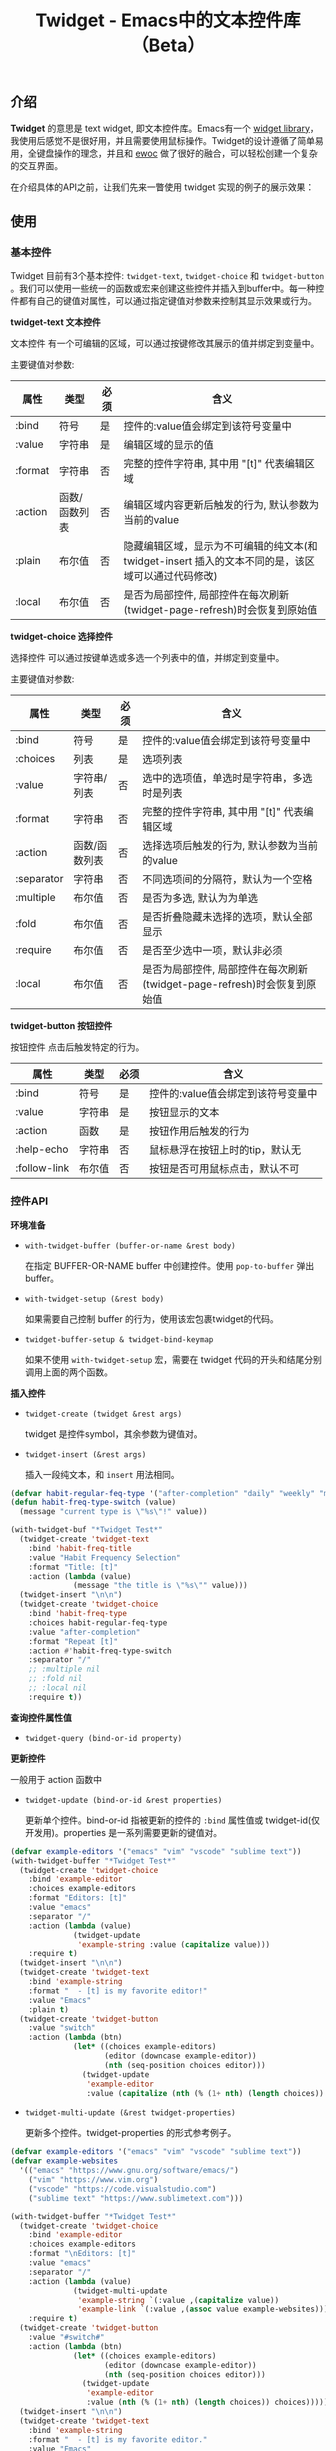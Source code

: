 #+TITLE: Twidget - Emacs中的文本控件库（Beta）

** 介绍
   *Twidget* 的意思是 text widget, 即文本控件库。Emacs有一个 [[https://www.gnu.org/software/emacs/manual/html_mono/widget.html][widget library]]，我使用后感觉不是很好用，并且需要使用鼠标操作。Twidget的设计遵循了简单易用，全键盘操作的理念，并且和 [[https://www.gnu.org/software/emacs/manual/html_node/elisp/Abstract-Display.html][ewoc]] 做了很好的融合，可以轻松创建一个复杂的交互界面。

   在介绍具体的API之前，让我们先来一瞥使用 twidget 实现的例子的展示效果：
   
   
** 使用
*** 基本控件
    Twidget 目前有3个基本控件: =twidget-text=, =twidget-choice= 和 =twidget-button= 。我们可以使用一些统一的函数或宏来创建这些控件并插入到buffer中。每一种控件都有自己的键值对属性，可以通过指定键值对参数来控制其显示效果或行为。

    *twidget-text 文本控件*

    文本控件 有一个可编辑的区域，可以通过按键修改其展示的值并绑定到变量中。

    主要键值对参数:

    | 属性    | 类型          | 必须 | 含义                                                                                               |
    |---------+---------------+------+----------------------------------------------------------------------------------------------------|
    | :bind   | 符号          | 是   | 控件的:value值会绑定到该符号变量中                                                                 |
    | :value  | 字符串        | 是   | 编辑区域的显示的值                                                                                 |
    | :format | 字符串        | 否   | 完整的控件字符串, 其中用 "[t]" 代表编辑区域                                                        |
    | :action | 函数/函数列表 | 否   | 编辑区域内容更新后触发的行为, 默认参数为当前的value                                                |
    | :plain  | 布尔值        | 否   | 隐藏编辑区域，显示为不可编辑的纯文本(和 twidget-insert 插入的文本不同的是，该区域可以通过代码修改) |
    | :local  | 布尔值        | 否   | 是否为局部控件, 局部控件在每次刷新(twidget-page-refresh)时会恢复到原始值                                |
    
    *twidget-choice 选择控件*

    选择控件 可以通过按键单选或多选一个列表中的值，并绑定到变量中。

    主要键值对参数:

    | 属性       | 类型          | 必须 | 含义                                                                |
    |------------+---------------+------+---------------------------------------------------------------------|
    | :bind      | 符号          | 是   | 控件的:value值会绑定到该符号变量中                                  |
    | :choices   | 列表          | 是   | 选项列表                                                            |
    | :value     | 字符串/列表   | 否   | 选中的选项值，单选时是字符串，多选时是列表                          |
    | :format    | 字符串        | 否   | 完整的控件字符串, 其中用 "[t]" 代表编辑区域                         |
    | :action    | 函数/函数列表 | 否   | 选择选项后触发的行为, 默认参数为当前的value                         |
    | :separator | 字符串        | 否   | 不同选项间的分隔符，默认为一个空格                                  |
    | :multiple  | 布尔值        | 否   | 是否为多选, 默认为为单选                                            |
    | :fold      | 布尔值        | 否   | 是否折叠隐藏未选择的选项，默认全部显示                              |
    | :require   | 布尔值        | 否   | 是否至少选中一项，默认非必须                                        |
    | :local     | 布尔值        | 否   | 是否为局部控件, 局部控件在每次刷新(twidget-page-refresh)时会恢复到原始值 |

    *twidget-button 按钮控件*

    按钮控件 点击后触发特定的行为。

    | 属性         | 类型   | 必须 | 含义                                    |
    |--------------+--------+------+-----------------------------------------|
    | :bind        | 符号   | 是   | 控件的:value值会绑定到该符号变量中      |
    | :value       | 字符串 | 是   | 按钮显示的文本                          |
    | :action      | 函数   | 是   | 按钮作用后触发的行为                    |
    | :help-echo   | 字符串 | 否   | 鼠标悬浮在按钮上时的tip，默认无         |
    | :follow-link | 布尔值 | 否   | 按钮是否可用鼠标点击，默认不可          |

*** 控件API

    *环境准备*

    - =with-twidget-buffer (buffer-or-name &rest body)=
      
      在指定 BUFFER-OR-NAME buffer 中创建控件。使用 =pop-to-buffer= 弹出buffer。

    - =with-twidget-setup (&rest body)=

      如果需要自己控制 buffer 的行为，使用该宏包裹twidget的代码。

    - =twidget-buffer-setup & twidget-bind-keymap=

      如果不使用 =with-twidget-setup= 宏，需要在 twidget 代码的开头和结尾分别调用上面的两个函数。

    *插入控件*
    
    - =twidget-create (twidget &rest args)=

      twidget 是控件symbol，其余参数为键值对。

    - =twidget-insert (&rest args)=

      插入一段纯文本，和 =insert= 用法相同。

    #+BEGIN_SRC emacs-lisp
    (defvar habit-regular-feq-type '("after-completion" "daily" "weekly" "monthly" "yearly"))
    (defun habit-freq-type-switch (value)
      (message "current type is \"%s\"!" value))

    (with-twidget-buf "*Twidget Test*"
      (twidget-create 'twidget-text
        :bind 'habit-freq-title
        :value "Habit Frequency Selection"
        :format "Title: [t]"
        :action (lambda (value)
                  (message "the title is \"%s\"" value)))
      (twidget-insert "\n\n")
      (twidget-create 'twidget-choice
        :bind 'habit-freq-type
        :choices habit-regular-feq-type
        :value "after-completion"
        :format "Repeat [t]"
        :action #'habit-freq-type-switch
        :separator "/"
        ;; :multiple nil
        ;; :fold nil
        ;; :local nil
        :require t))
    #+END_SRC

    *查询控件属性值*

    - =twidget-query (bind-or-id property)=

    *更新控件*

    一般用于 action 函数中
    
    - =twidget-update (bind-or-id &rest properties)=

      更新单个控件。bind-or-id 指被更新的控件的 =:bind= 属性值或 twidget-id(仅开发用)。properties 是一系列需要更新的键值对。

    #+BEGIN_SRC emacs-lisp
    (defvar example-editors '("emacs" "vim" "vscode" "sublime text"))
    (with-twidget-buffer "*Twidget Test*"
      (twidget-create 'twidget-choice
        :bind 'example-editor
        :choices example-editors
        :format "Editors: [t]"
        :value "emacs"
        :separator "/"
        :action (lambda (value)
                  (twidget-update
                   'example-string :value (capitalize value)))
        :require t)
      (twidget-insert "\n\n")
      (twidget-create 'twidget-text
        :bind 'example-string
        :format "  - [t] is my favorite editor!"
        :value "Emacs"
        :plain t)
      (twidget-create 'twidget-button
        :value "switch"
        :action (lambda (btn)
                  (let* ((choices example-editors)
                         (editor (downcase example-editor))
                         (nth (seq-position choices editor)))
                    (twidget-update
                     'example-editor
                     :value (capitalize (nth (% (1+ nth) (length choices)) choices)))))))
    #+END_SRC

    
    - =twidget-multi-update (&rest twidget-properties)=

      更新多个控件。twidget-properties 的形式参考例子。

    #+BEGIN_SRC emacs-lisp
    (defvar example-editors '("emacs" "vim" "vscode" "sublime text"))
    (defvar example-websites
      '(("emacs" "https://www.gnu.org/software/emacs/")
        ("vim" "https://www.vim.org")
        ("vscode" "https://code.visualstudio.com")
        ("sublime text" "https://www.sublimetext.com")))

    (with-twidget-buffer "*Twidget Test*"
      (twidget-create 'twidget-choice
        :bind 'example-editor
        :choices example-editors
        :format "\nEditors: [t]"
        :value "emacs"
        :separator "/"
        :action (lambda (value)
                  (twidget-multi-update
                   'example-string `(:value ,(capitalize value))
                   'example-link `(:value ,(assoc value example-websites))))
        :require t)
      (twidget-create 'twidget-button
        :value "#switch#"
        :action (lambda (btn)
                  (let* ((choices example-editors)
                         (editor (downcase example-editor))
                         (nth (seq-position choices editor)))
                    (twidget-update
                     'example-editor
                     :value (nth (% (1+ nth) (length choices)) choices)))))
      (twidget-insert "\n\n")
      (twidget-create 'twidget-text
        :bind 'example-string
        :format "  - [t] is my favorite editor."
        :value "Emacs"
        :plain t)
      (twidget-create 'twidget-text
        :bind 'example-link
        :format "\n  - The website of [t0] is [t1]."
        :value '("emacs" "https://www.gnu.org/software/emacs/")
        :plain t))
    #+END_SRC

    *删除控件*

    一般用于 action 函数中

    - =twidget-delete (&rest binds-or-ids)=

      bind 指控件绑定的变量，id 指 overlay twidget-id 的值。

    #+BEGIN_SRC emacs-lisp
    (with-twidget-buffer "*Twidget Test*"
      (twidget-create 'twidget-choice
        :bind 'example-num
        :choices '("1" "2" "3" "4")
        :format "\nDelete the number [t] item in list."
        :value '("1") :separator "/"
        :multiple t)
      (twidget-create 'twidget-button
        :value "Delete"
        :follow-link t
        :action (lambda (btn)
                  (let* ((binds (mapcar (lambda (num)
                                          (intern (format "example-str%s" num)))
                                        example-num))
                         (choices (twidget-query 'example-num :choices))
                         (new-choices
                          (seq-remove (lambda (num) (member num example-num)) choices)))
                    (apply #'twidget-delete binds)
                    (twidget-update 'example-num
                                    ;; if update :choice, :value should also be updated.
                                    :value (car new-choices)
                                    :choices new-choices))))
      (twidget-insert "\n")
      (twidget-create 'twidget-text
        :bind 'example-str1
        :value "\n  1. this is the 1st item."
        :plain t)
      (twidget-create 'twidget-text
        :bind 'example-str2
        :value "\n  2. this is the 2nd item."
        :plain t)
      (twidget-create 'twidget-text
        :bind 'example-str3
        :value "\n  3. this is the 3rd item."
        :plain t)
      (twidget-create 'twidget-text
        :bind 'example-str4
        :value "\n  4. this is the 4th item."
        :plain t))
    #+END_SRC

*** 控件组API

    控件组是由多个控件组合而成的。定义控件组可以复用相同的结构的控件，只更新需要更新的控件组，这对实现复杂的交互很有帮助。

    - =twidget-group (&rest body)= 定义控件组

    - =twidget-group-create (group &optional next-group)= 创建控件组

    - =twidget-group-delete (group)= 删除控件组

    - =twidget-page-create (&rest groups)= 创建所有控件组

    - =twidget-page-refresh (&rest groups)= 更新所有控件组

    #+BEGIN_SRC emacs-lisp
    (defvar example-header
      (twidget-group
        (twidget-create 'twidget-choice
          :bind 'example-tab
          :choices '("主页" "关于" "记录" "更多")
          :format (concat (propertize "戈楷旎" 'face '(bold :height 1.2)) "   [t]")
          :value "主页" :separator "  "
          :action 'example-switch-tabs
          :require t)))

    (defun example-switch-tabs (value)
      (pcase value
        ("主页" (twidget-page-refresh 'example-header
                                      'example-index 'example-footer))
        ("关于" (twidget-page-refresh 'example-header
                                      'example-about 'example-footer))
        ("记录" (twidget-page-refresh 'example-header
                                      'example-diary 'example-footer))
        ("更多" (twidget-page-refresh 'example-header
                                      'example-more 'example-footer))))

    (defvar example-index
      (twidget-group
        (twidget-insert "\n\n")
        (twidget-insert "This is the content of index page.")))

    (defvar example-about
      (twidget-group
        (twidget-insert "\n\n")
        (twidget-insert "This is the content of about page.")))

    (defvar example-diary
      (twidget-group
        (twidget-insert "\n\n")
        (twidget-insert "This is the content of diary page.")))

    (defvar example-more
      (twidget-group
        (twidget-create 'twidget-choice
          :bind 'example-more-tabs
          :choices '("留言" "视频")
          :format "> [t]"
          :action 'example-switch-more-tabs
          :require t)))

    (defun example-switch-more-tabs (value)
      (pcase value
        ("留言" (twidget-page-refresh 'example-header 'example-more
                                      'example-message 'example-footer))
        ("视频" (twidget-page-refresh 'example-header 'example-more
                                      'example-video 'example-footer))))

    (defvar example-message
      (twidget-group
        (twidget-insert "\n\n")
        (twidget-insert "This is the content of message page.")))

    (defvar example-video
      (twidget-group
        (twidget-insert "\n\n")
        (twidget-insert "This is the content of video page.")))

    (defvar example-footer
      (twidget-group
        (twidget-insert "\n\n2019-" (format-time-string "%Y")
                        " 戈楷旎 | Licensed under CC BY-NC-SA | Powered by Django")))

    (with-twidget-buffer "*twidget test*"
      (twidget-page-create 'example-header 'example-index 'example-footer))
    #+END_SRC

** 说明
   Twidget 目前处于测试开发中，后续 API 可能会有变动。如果使用，请密切关注更新。
